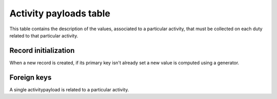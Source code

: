 .. -*- coding: utf-8 -*-
.. :Project:   hurm -- Definition of table activitypayloads
.. :Created:   sab 27 feb 2016 15:48:37 CET
.. :Author:    Lele Gaifax <lele@metapensiero.it>
.. :License:   GNU General Public License version 3 or later
.. :Copyright: © 2016 Lele Gaifax
..

.. _activitypayloads:

=========================
 Activity payloads table
=========================

This table contains the description of the values, associated to a particular activity, that
must be collected on each duty related to that particular activity.

.. patchdb:script:: activitypayloads table
   :mimetype: text/x-postgresql
   :depends: domains@2

   create table activitypayloads (
     idactivitypayload integer_t not null,
     idactivity integer_t not null,
     description description_t not null,
     note text_t,
     unitcost money_t,

     constraint pk_activitypayloads primary key (idactivitypayload),
     constraint uk_activitypayloads unique (description, idactivitypayload)
   )

.. patchdb:script:: grant activitypayloads table permissions
   :mimetype: text/x-postgresql
   :depends: activitypayloads table

   grant select, insert, delete, update on activitypayloads to public

Record initialization
=====================

When a new record is created, if its primary key isn't already set a new value is computed
using a generator.

.. patchdb:script:: idactivitypayload generator
   :mimetype: text/x-postgresql

   create sequence gen_idactivitypayload

.. patchdb:script:: grant idactivitypayload generator permissions
   :mimetype: text/x-postgresql
   :depends: idactivitypayload generator

   grant usage on gen_idactivitypayload to public

.. patchdb:script:: initialize activitypayload record function
   :mimetype: text/x-postgresql
   :depends: activitypayloads table, idactivitypayload generator

   create or replace function init_activitypayload_record()
   returns trigger as $$
   begin
     if new.idactivitypayload is null or new.idactivitypayload = 0 then
       new.idactivitypayload := nextval('gen_idactivitypayload');
     end if;
     return new;
   end;
   $$ language plpgsql;

.. patchdb:script:: initialize activitypayload record trigger
   :mimetype: text/x-postgresql
   :depends: activitypayloads table, initialize activitypayload record function

   create trigger trg_ins_activities
     before insert
     on activitypayloads
     for each row execute procedure init_activitypayload_record();

Foreign keys
============

A single activitypayload is related to a particular activity.

.. patchdb:script:: fk activitypayloads->activities
   :mimetype: text/x-postgresql
   :depends: personactivities table, activities table

   alter table activitypayloads
     add constraint fk_activitypayloads_idactivity
         foreign key (idactivity) references activities (idactivity)
                                  on delete cascade
